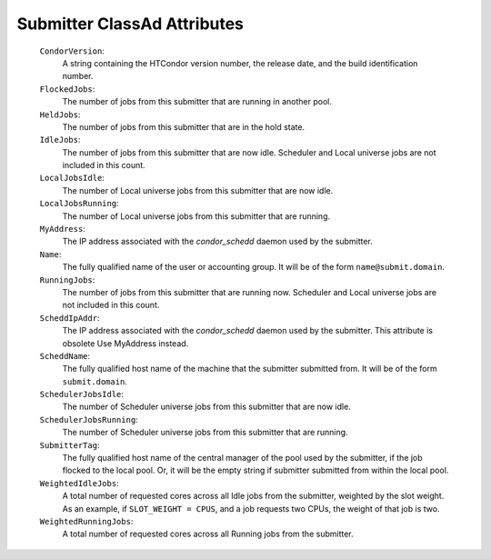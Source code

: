       

Submitter ClassAd Attributes
============================

 ``CondorVersion``:
    A string containing the HTCondor version number, the release date,
    and the build identification number.
 ``FlockedJobs``:
    The number of jobs from this submitter that are running in another
    pool.
 ``HeldJobs``:
    The number of jobs from this submitter that are in the hold state.
 ``IdleJobs``:
    The number of jobs from this submitter that are now idle. Scheduler
    and Local universe jobs are not included in this count.
 ``LocalJobsIdle``:
    The number of Local universe jobs from this submitter that are now
    idle.
 ``LocalJobsRunning``:
    The number of Local universe jobs from this submitter that are
    running.
 ``MyAddress``:
    The IP address associated with the *condor\_schedd* daemon used by
    the submitter.
 ``Name``:
    The fully qualified name of the user or accounting group. It will be
    of the form ``name@submit.domain``.
 ``RunningJobs``:
    The number of jobs from this submitter that are running now.
    Scheduler and Local universe jobs are not included in this count.
 ``ScheddIpAddr``:
    The IP address associated with the *condor\_schedd* daemon used by
    the submitter. This attribute is obsolete Use MyAddress instead.
 ``ScheddName``:
    The fully qualified host name of the machine that the submitter
    submitted from. It will be of the form ``submit.domain``.
 ``SchedulerJobsIdle``:
    The number of Scheduler universe jobs from this submitter that are
    now idle.
 ``SchedulerJobsRunning``:
    The number of Scheduler universe jobs from this submitter that are
    running.
 ``SubmitterTag``:
    The fully qualified host name of the central manager of the pool
    used by the submitter, if the job flocked to the local pool. Or, it
    will be the empty string if submitter submitted from within the
    local pool.
 ``WeightedIdleJobs``:
    A total number of requested cores across all Idle jobs from the
    submitter, weighted by the slot weight. As an example, if
    ``SLOT_WEIGHT = CPUS``, and a job requests two CPUs, the weight of
    that job is two.
 ``WeightedRunningJobs``:
    A total number of requested cores across all Running jobs from the
    submitter.

      
